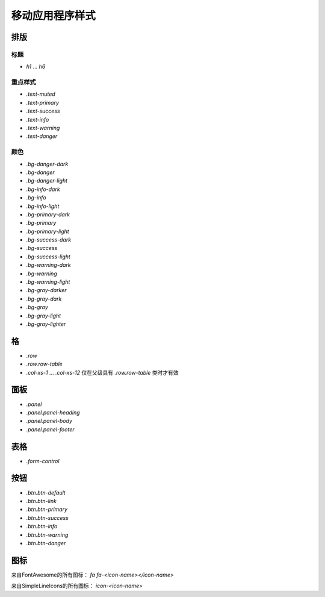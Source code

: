 ################################################################################
移动应用程序样式
################################################################################

************************************************
排版
************************************************

标题
==============================

* `h1` ... `h6`

重点样式
==============================

* `.text-muted`
* `.text-primary`
* `.text-success`
* `.text-info`
* `.text-warning`
* `.text-danger`

颜色
==============================

* `.bg-danger-dark`
* `.bg-danger`
* `.bg-danger-light`
* `.bg-info-dark`
* `.bg-info`
* `.bg-info-light`
* `.bg-primary-dark`
* `.bg-primary`
* `.bg-primary-light`
* `.bg-success-dark`
* `.bg-success`
* `.bg-success-light`
* `.bg-warning-dark`
* `.bg-warning`
* `.bg-warning-light`
* `.bg-gray-darker`
* `.bg-gray-dark`
* `.bg-gray`
* `.bg-gray-light`
* `.bg-gray-lighter`

************************************************
格
************************************************
* `.row`
* `.row.row-table`
* `.col-xs-1` ... `.col-xs-12` 仅在父级具有 `.row.row-table` 类时才有效

************************************************
面板
************************************************

* `.panel`
* `.panel.panel-heading`
* `.panel.panel-body`
* `.panel.panel-footer`

************************************************
表格
************************************************

* `.form-control`

************************************************
按钮
************************************************

* `.btn.btn-default`
* `.btn.btn-link`
* `.btn.btn-primary`
* `.btn.btn-success`
* `.btn.btn-info`
* `.btn.btn-warning`
* `.btn.btn-danger`

************************************************
图标
************************************************

来自FontAwesome的所有图标： `fa fa-<icon-name></icon-name>`

来自SimpleLineIcons的所有图标： `icon-<icon-name>`
